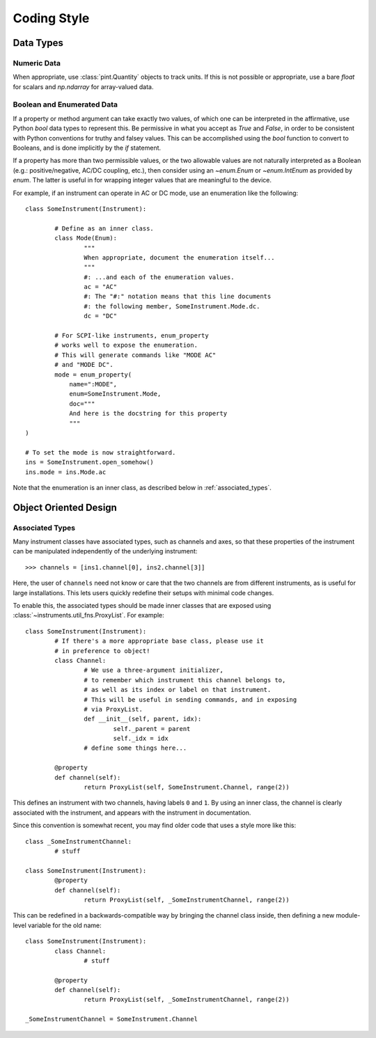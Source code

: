 .. _code_style:

============
Coding Style
============

Data Types
==========

Numeric Data
------------

When appropriate, use :class:`pint.Quantity` objects to track units.
If this is not possible or appropriate, use a bare `float` for scalars
and `np.ndarray` for array-valued data.

Boolean and Enumerated Data
---------------------------

If a property or method argument can take exactly two values,
of which one can be interpreted in the affirmative, use Python
`bool` data types to represent this. Be permissive in what you accept
as `True` and `False`, in order to be consistent with Python conventions
for truthy and falsey values. This can be accomplished using the
`bool` function to convert to Booleans, and is done implicitly by
the `if` statement.

If a property has more than two permissible values, or the two allowable
values are not naturally interpreted as a Boolean (e.g.: positive/negative,
AC/DC coupling, etc.), then consider using an `~enum.Enum` or `~enum.IntEnum` as
provided by `enum`. The latter is useful in for wrapping integer values that
are meaningful to the device.

For example, if an instrument can operate in AC or DC mode, use an enumeration
like the following::

	class SomeInstrument(Instrument):

		# Define as an inner class.
		class Mode(Enum):
			"""
			When appropriate, document the enumeration itself...
			"""
			#: ...and each of the enumeration values.
			ac = "AC"
			#: The "#:" notation means that this line documents
			#: the following member, SomeInstrument.Mode.dc.
			dc = "DC"

		# For SCPI-like instruments, enum_property
		# works well to expose the enumeration.
		# This will generate commands like "MODE AC"
		# and "MODE DC".
		mode = enum_property(
		    name=":MODE",
		    enum=SomeInstrument.Mode,
		    doc="""
		    And here is the docstring for this property
		    """
        )

	# To set the mode is now straightforward.
	ins = SomeInstrument.open_somehow()
	ins.mode = ins.Mode.ac

Note that the enumeration is an inner class, as described below
in :ref:`associated_types`.

Object Oriented Design
======================

.. _associated_types:

Associated Types
----------------

Many instrument classes have associated types, such as channels and
axes, so that these properties of the instrument can be manipulated
independently of the underlying instrument::

	>>> channels = [ins1.channel[0], ins2.channel[3]]

Here, the user of ``channels`` need not know or care that the two
channels are from different instruments, as is useful for large
installations. This lets users quickly redefine their setups
with minimal code changes.

To enable this, the associated types should be made inner classes
that are exposed using :class:`~instruments.util_fns.ProxyList`.
For example::

	class SomeInstrument(Instrument):
		# If there's a more appropriate base class, please use it
		# in preference to object!
		class Channel:
			# We use a three-argument initializer,
			# to remember which instrument this channel belongs to,
			# as well as its index or label on that instrument.
			# This will be useful in sending commands, and in exposing
			# via ProxyList.
			def __init__(self, parent, idx):
				self._parent = parent
				self._idx = idx
			# define some things here...

		@property
		def channel(self):
			return ProxyList(self, SomeInstrument.Channel, range(2))

This defines an instrument with two channels, having labels ``0`` and ``1``.
By using an inner class, the channel is clearly associated with the instrument,
and appears with the instrument in documentation.

Since this convention is somewhat recent, you may find older code that uses
a style more like this::

	class _SomeInstrumentChannel:
		# stuff

	class SomeInstrument(Instrument):
		@property
		def channel(self):
			return ProxyList(self, _SomeInstrumentChannel, range(2))

This can be redefined in a backwards-compatible way by bringing the channel
class inside, then defining a new module-level variable for the old name::

	class SomeInstrument(Instrument):
		class Channel:
			# stuff

		@property
		def channel(self):
			return ProxyList(self, _SomeInstrumentChannel, range(2))

	_SomeInstrumentChannel = SomeInstrument.Channel
